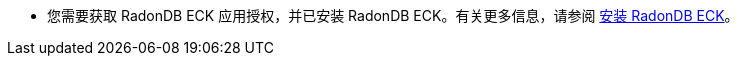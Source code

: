 // :ks_include_id: 09b90b003ac64bdb80263e925944e8f3
* 您需要获取 RadonDB ECK 应用授权，并已安装 RadonDB ECK。有关更多信息，请参阅 xref:19-radondb/07-radondb-eck/02-quickstart/01-install-radondb-eck.adoc[安装 RadonDB ECK]。
